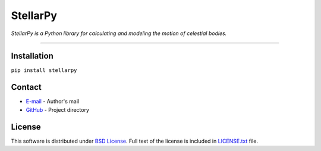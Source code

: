 =========
StellarPy
=========
*StellarPy is a Python library for calculating and modeling the motion of celestial bodies.*

----

Installation
------------
``pip install stellarpy``

Contact
-------
- `E-mail <mailto:vasilevskiy.r@gmail.com>`_ - Author's mail
- `GitHub <https://github.com/ezinall/StellarPy>`_  - Project directory

License
-------
This software is distributed under `BSD License <https://en.wikipedia.org/wiki/BSD_licenses>`_.
Full text of the license is included in `LICENSE.txt <https://github.com/ezinall/StellarPy/blob/master/LICENSE.txt>`_ file.